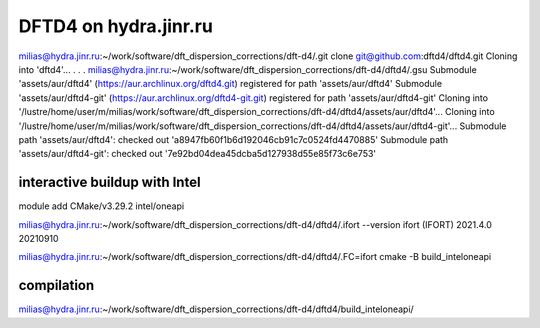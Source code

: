 ======================
DFTD4 on hydra.jinr.ru
======================

milias@hydra.jinr.ru:~/work/software/dft_dispersion_corrections/dft-d4/.git clone git@github.com:dftd4/dftd4.git
Cloning into 'dftd4'...
.
.
.
milias@hydra.jinr.ru:~/work/software/dft_dispersion_corrections/dft-d4/dftd4/.gsu
Submodule 'assets/aur/dftd4' (https://aur.archlinux.org/dftd4.git) registered for path 'assets/aur/dftd4'
Submodule 'assets/aur/dftd4-git' (https://aur.archlinux.org/dftd4-git.git) registered for path 'assets/aur/dftd4-git'
Cloning into '/lustre/home/user/m/milias/work/software/dft_dispersion_corrections/dft-d4/dftd4/assets/aur/dftd4'...
Cloning into '/lustre/home/user/m/milias/work/software/dft_dispersion_corrections/dft-d4/dftd4/assets/aur/dftd4-git'...
Submodule path 'assets/aur/dftd4': checked out 'a8947fb60f1b6d192046cb91c7c0524fd4470885'
Submodule path 'assets/aur/dftd4-git': checked out '7e92bd04dea45dcba5d127938d55e85f73c6e753'


interactive buildup with Intel
~~~~~~~~~~~~~~~~~~~~~~~~~~~~~~~
module add CMake/v3.29.2  intel/oneapi

milias@hydra.jinr.ru:~/work/software/dft_dispersion_corrections/dft-d4/dftd4/.ifort --version
ifort (IFORT) 2021.4.0 20210910


milias@hydra.jinr.ru:~/work/software/dft_dispersion_corrections/dft-d4/dftd4/.FC=ifort cmake -B build_inteloneapi

compilation
~~~~~~~~~~~
milias@hydra.jinr.ru:~/work/software/dft_dispersion_corrections/dft-d4/dftd4/build_inteloneapi/
